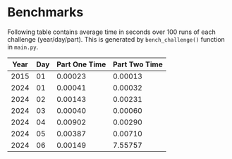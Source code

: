 * Benchmarks
Following table contains average time in seconds over 100 runs of each challenge (year/day/part). This is generated by ~bench_challenge()~ function in ~main.py~.

|------+-----+---------------+---------------|
| Year | Day | Part One Time | Part Two Time |
|------+-----+---------------+---------------|
| 2015 |  01 |       0.00023 |       0.00013 |
| 2024 |  01 |       0.00041 |       0.00032 |
| 2024 |  02 |       0.00143 |       0.00231 |
| 2024 |  03 |       0.00040 |       0.00060 |
| 2024 |  04 |       0.00902 |       0.00290 |
| 2024 |  05 |       0.00387 |       0.00710 |
| 2024 |  06 |       0.00149 |       7.55757 |
|------+-----+---------------+---------------|
